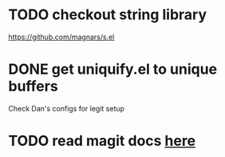 * TODO checkout string library
  https://github.com/magnars/s.el
* DONE get uniquify.el to unique buffers
  CLOSED: [2012-11-01 Thu 09:31]
  Check Dan's configs for legit setup
* TODO read magit docs [[http://philjackson.github.com/magit/magit.html][here]]
